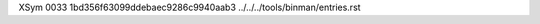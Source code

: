 XSym
0033
1bd356f63099ddebaec9286c9940aab3
../../../tools/binman/entries.rst
                                                                                                                                                                                                                                                                                                                                                                                                                                                                                                                                                                                                                                                                                                                                                                                                                                                                                                                                                                                                                              